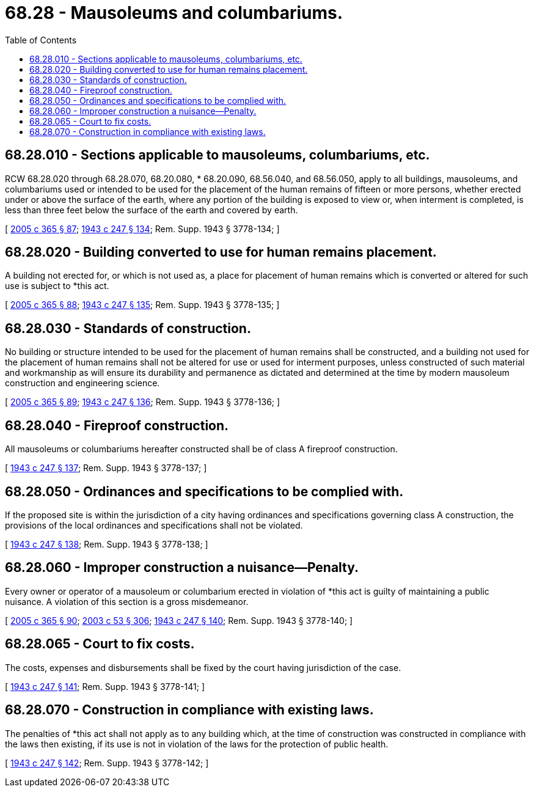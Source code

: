 = 68.28 - Mausoleums and columbariums.
:toc:

== 68.28.010 - Sections applicable to mausoleums, columbariums, etc.
RCW 68.28.020 through 68.28.070, 68.20.080, * 68.20.090, 68.56.040, and 68.56.050, apply to all buildings, mausoleums, and columbariums used or intended to be used for the placement of the human remains of fifteen or more persons, whether erected under or above the surface of the earth, where any portion of the building is exposed to view or, when interment is completed, is less than three feet below the surface of the earth and covered by earth.

[ http://lawfilesext.leg.wa.gov/biennium/2005-06/Pdf/Bills/Session%20Laws/Senate/5752-S.SL.pdf?cite=2005%20c%20365%20§%2087[2005 c 365 § 87]; http://leg.wa.gov/CodeReviser/documents/sessionlaw/1943c247.pdf?cite=1943%20c%20247%20§%20134[1943 c 247 § 134]; Rem. Supp. 1943 § 3778-134; ]

== 68.28.020 - Building converted to use for human remains placement.
A building not erected for, or which is not used as, a place for placement of human remains which is converted or altered for such use is subject to *this act.

[ http://lawfilesext.leg.wa.gov/biennium/2005-06/Pdf/Bills/Session%20Laws/Senate/5752-S.SL.pdf?cite=2005%20c%20365%20§%2088[2005 c 365 § 88]; http://leg.wa.gov/CodeReviser/documents/sessionlaw/1943c247.pdf?cite=1943%20c%20247%20§%20135[1943 c 247 § 135]; Rem. Supp. 1943 § 3778-135; ]

== 68.28.030 - Standards of construction.
No building or structure intended to be used for the placement of human remains shall be constructed, and a building not used for the placement of human remains shall not be altered for use or used for interment purposes, unless constructed of such material and workmanship as will ensure its durability and permanence as dictated and determined at the time by modern mausoleum construction and engineering science.

[ http://lawfilesext.leg.wa.gov/biennium/2005-06/Pdf/Bills/Session%20Laws/Senate/5752-S.SL.pdf?cite=2005%20c%20365%20§%2089[2005 c 365 § 89]; http://leg.wa.gov/CodeReviser/documents/sessionlaw/1943c247.pdf?cite=1943%20c%20247%20§%20136[1943 c 247 § 136]; Rem. Supp. 1943 § 3778-136; ]

== 68.28.040 - Fireproof construction.
All mausoleums or columbariums hereafter constructed shall be of class A fireproof construction.

[ http://leg.wa.gov/CodeReviser/documents/sessionlaw/1943c247.pdf?cite=1943%20c%20247%20§%20137[1943 c 247 § 137]; Rem. Supp. 1943 § 3778-137; ]

== 68.28.050 - Ordinances and specifications to be complied with.
If the proposed site is within the jurisdiction of a city having ordinances and specifications governing class A construction, the provisions of the local ordinances and specifications shall not be violated.

[ http://leg.wa.gov/CodeReviser/documents/sessionlaw/1943c247.pdf?cite=1943%20c%20247%20§%20138[1943 c 247 § 138]; Rem. Supp. 1943 § 3778-138; ]

== 68.28.060 - Improper construction a nuisance—Penalty.
Every owner or operator of a mausoleum or columbarium erected in violation of *this act is guilty of maintaining a public nuisance. A violation of this section is a gross misdemeanor.

[ http://lawfilesext.leg.wa.gov/biennium/2005-06/Pdf/Bills/Session%20Laws/Senate/5752-S.SL.pdf?cite=2005%20c%20365%20§%2090[2005 c 365 § 90]; http://lawfilesext.leg.wa.gov/biennium/2003-04/Pdf/Bills/Session%20Laws/Senate/5758.SL.pdf?cite=2003%20c%2053%20§%20306[2003 c 53 § 306]; http://leg.wa.gov/CodeReviser/documents/sessionlaw/1943c247.pdf?cite=1943%20c%20247%20§%20140[1943 c 247 § 140]; Rem. Supp. 1943 § 3778-140; ]

== 68.28.065 - Court to fix costs.
The costs, expenses and disbursements shall be fixed by the court having jurisdiction of the case.

[ http://leg.wa.gov/CodeReviser/documents/sessionlaw/1943c247.pdf?cite=1943%20c%20247%20§%20141[1943 c 247 § 141]; Rem. Supp. 1943 § 3778-141; ]

== 68.28.070 - Construction in compliance with existing laws.
The penalties of *this act shall not apply as to any building which, at the time of construction was constructed in compliance with the laws then existing, if its use is not in violation of the laws for the protection of public health.

[ http://leg.wa.gov/CodeReviser/documents/sessionlaw/1943c247.pdf?cite=1943%20c%20247%20§%20142[1943 c 247 § 142]; Rem. Supp. 1943 § 3778-142; ]

